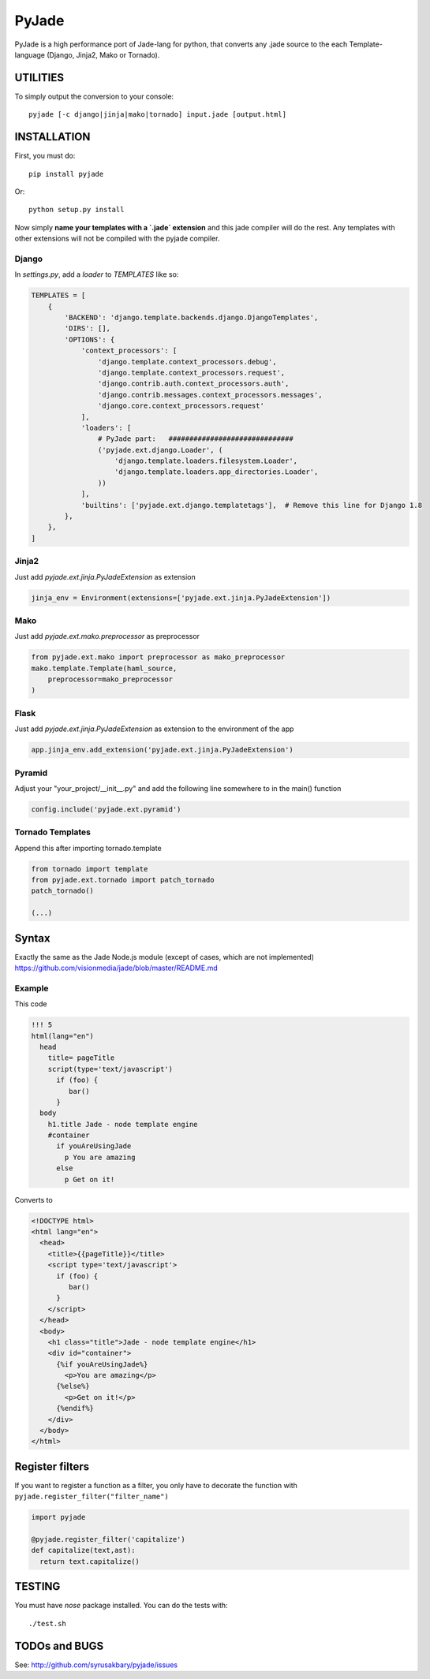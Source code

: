 ======
PyJade
======

PyJade is a high performance port of Jade-lang for python, that converts any .jade source to the each Template-language (Django, Jinja2, Mako or Tornado).


UTILITIES
=========
To simply output the conversion to your console::

    pyjade [-c django|jinja|mako|tornado] input.jade [output.html]


INSTALLATION
============

First, you must do::

    pip install pyjade

Or::

    python setup.py install

Now simply **name your templates with a `.jade` extension** and this jade compiler
will do the rest.  Any templates with other extensions will not be compiled
with the pyjade compiler.


Django
------

In `settings.py`, add a `loader` to `TEMPLATES` like so:

.. code:: python

    TEMPLATES = [
        {
            'BACKEND': 'django.template.backends.django.DjangoTemplates',
            'DIRS': [],
            'OPTIONS': {
                'context_processors': [
                    'django.template.context_processors.debug',
                    'django.template.context_processors.request',
                    'django.contrib.auth.context_processors.auth',
                    'django.contrib.messages.context_processors.messages',
                    'django.core.context_processors.request'
                ],
                'loaders': [
                    # PyJade part:   ##############################
                    ('pyjade.ext.django.Loader', (
                        'django.template.loaders.filesystem.Loader',
                        'django.template.loaders.app_directories.Loader',
                    ))
                ],
                'builtins': ['pyjade.ext.django.templatetags'],  # Remove this line for Django 1.8
            },
        },
    ]


Jinja2
------

Just add `pyjade.ext.jinja.PyJadeExtension` as extension

.. code:: python

    jinja_env = Environment(extensions=['pyjade.ext.jinja.PyJadeExtension'])


Mako
----

Just add  `pyjade.ext.mako.preprocessor` as preprocessor

.. code:: python

    from pyjade.ext.mako import preprocessor as mako_preprocessor
    mako.template.Template(haml_source,
        preprocessor=mako_preprocessor
    )


Flask
-----

Just add  `pyjade.ext.jinja.PyJadeExtension` as extension to the environment of the app

.. code:: python

    app.jinja_env.add_extension('pyjade.ext.jinja.PyJadeExtension')


Pyramid
-------

Adjust your "your_project/__init__.py" and add the following line somewhere to in the main() function

.. code:: python

    config.include('pyjade.ext.pyramid')


Tornado Templates
-----------------

Append this after importing tornado.template

.. code:: python

    from tornado import template
    from pyjade.ext.tornado import patch_tornado
    patch_tornado()

    (...)


Syntax
======

Exactly the same as the Jade Node.js module (except of cases, which are not implemented)
https://github.com/visionmedia/jade/blob/master/README.md


Example
-------

This code

.. code:: jade

    !!! 5
    html(lang="en")
      head
        title= pageTitle
        script(type='text/javascript')
          if (foo) {
             bar()
          }
      body
        h1.title Jade - node template engine
        #container
          if youAreUsingJade
            p You are amazing
          else
            p Get on it!


Converts to

.. code:: html

    <!DOCTYPE html>
    <html lang="en">
      <head>
        <title>{{pageTitle}}</title>
        <script type='text/javascript'>
          if (foo) {
             bar()
          }
        </script>
      </head>
      <body>
        <h1 class="title">Jade - node template engine</h1>
        <div id="container">
          {%if youAreUsingJade%}
            <p>You are amazing</p>
          {%else%}
            <p>Get on it!</p>
          {%endif%}
        </div>
      </body>
    </html>


Register filters
================

If you want to register a function as a filter, you only have to
decorate the function with ``pyjade.register_filter("filter_name")``

.. code:: python

    import pyjade

    @pyjade.register_filter('capitalize')
    def capitalize(text,ast):
      return text.capitalize()


TESTING
=======

You must have `nose` package installed.
You can do the tests with::
    
    ./test.sh


TODOs and BUGS
==============
See: http://github.com/syrusakbary/pyjade/issues
